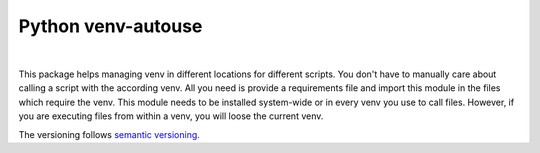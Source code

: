 Python venv-autouse
###################

.. .. image:: https://github.com/XonqNopp/python-venv-autouse/actions/workflows/python-package.yml/flake8-badge.svg
   :target: https://github.com/XonqNopp/python-venv-autouse/actions/workflows/python-package.yml

.. image:: https://github.com/XonqNopp/python-venv-autouse/actions/workflows/python-package.yml/badge.svg
   :target: https://github.com/XonqNopp/python-venv-autouse/actions/workflows/python-package.yml

.. .. image:: https://github.com/XonqNopp/python-venv-autouse/actions/workflows/python-package.yml/tests-badge.svg
   :target: https://github.com/XonqNopp/python-venv-autouse/actions/workflows/python-package.yml

.. .. image:: https://github.com/XonqNopp/python-venv-autouse/actions/workflows/python-package.yml/coverage-badge.svg
   :target: https://github.com/XonqNopp/python-venv-autouse/actions/workflows/python-package.yml

|

.. image:: https://img.shields.io/pypi/pyversions/venv-autouse.svg
    :target: https://pypi.org/project/venv-autouse/

.. image:: https://img.shields.io/pypi/v/venv-autouse
   :target: https://pypi.org/project/venv-autouse/


This package helps managing venv in different locations for different scripts.
You don't have to manually care about calling a script with the according venv.
All you need is provide a requirements file and import this module in the files which require the venv.
This module needs to be installed system-wide or in every venv you use to call files.
However, if you are executing files from within a venv, you will loose the current venv.

The versioning follows `semantic versioning <http://semver.org>`_.
